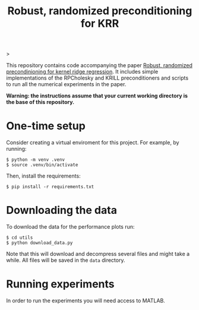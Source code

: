 #+html: >
#+html:  <img src=".github/assets/krill.png" width="300"/>
#+html: </p>

#+TITLE: @@html:<p align="center"><img src=".github/assets/krill.png" width="300"/></p>@@ Robust, randomized preconditioning for KRR


This repository contains code accompanying the paper [[https://arxiv.org/abs/2304.12465][Robust, randomized precondinioning for kernel ridge regression]]. It includes simple implementations of the RPCholesky and KRILL preconditioners and scripts to run all the numerical experiments in the paper.

*Warning: the instructions assume that your current working directory is the base of this repository.*

* One-time setup
Consider creating a virtual enviroment for this project. For example, by running:
#+begin_src shell
$ python -m venv .venv
$ source .venv/bin/activate
#+end_src

Then, install the requirements:
#+begin_src shell
$ pip install -r requirements.txt
#+end_src

* Downloading the data
To download the data for the performance plots run:
#+begin_src shell
$ cd utils
$ python download_data.py
#+end_src
Note that this will download and decompress several files and might take a while. All files will be saved in the =data= directory.

* Running experiments
In order to run the experiments you will need access to MATLAB.

